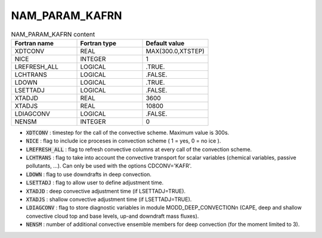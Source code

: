 .. _nam_param_kafrn:

NAM_PARAM_KAFRN
-----------------------------------------------------------------------------

.. csv-table:: NAM_PARAM_KAFRN content
   :header: "Fortran name", "Fortran type", "Default value"
   :widths: 30, 30, 30
   
   "XDTCONV","REAL","MAX(300.0,XTSTEP)"
   "NICE","INTEGER","1"
   "LREFRESH_ALL","LOGICAL",".TRUE."
   "LCHTRANS","LOGICAL",".FALSE."
   "LDOWN","LOGICAL",".TRUE."
   "LSETTADJ","LOGICAL",".FALSE."
   "XTADJD","REAL","3600"
   "XTADJS","REAL","10800"
   "LDIAGCONV","LOGICAL",".FALSE."
   "NENSM","INTEGER","0"

* :code:`XDTCONV` : timestep for the call of the convective scheme. Maximum value is 300s. 

* :code:`NICE` : flag to include ice proceses in convection scheme ( 1 = yes, 0 = no ice ).

* :code:`LREFRESH_ALL` : flag to refresh convective columns at every call of the convection scheme.

* :code:`LCHTRANS` : flag to take into account the convective transport for scalar variables (chemical variables, passive pollutants, ...). Can only be used with the options CDCONV='KAFR'.

* :code:`LDOWN` : flag to use downdrafts in deep convection.

* :code:`LSETTADJ` : flag to allow user to define adjustment time.

* :code:`XTADJD` : deep convective adjustment time (if LSETTADJ=TRUE).

* :code:`XTADJS` : shallow convective adjustment time (if LSETTADJ=TRUE).

* :code:`LDIAGCONV` : flag to store diagnostic variables in module MODD_DEEP_CONVECTIONn (CAPE, deep and shallow convective cloud top and base levels, up-and downdraft mass fluxes).

* :code:`NENSM` : number of additional convective ensemble members for deep convection (for the moment limited to 3).
